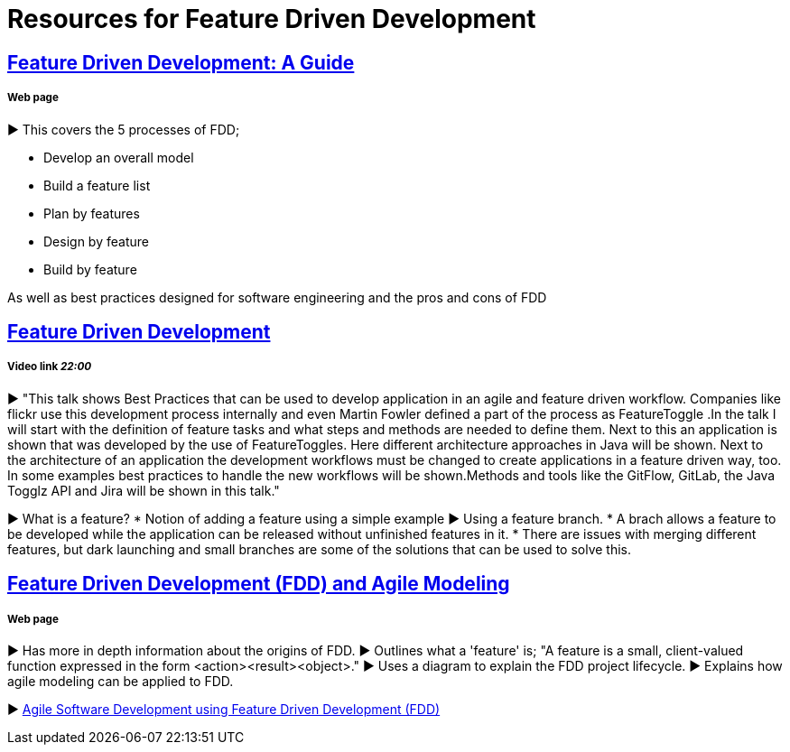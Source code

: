 = Resources for Feature Driven Development

== http://www.arrkgroup.com/thought-leadership/feature-driven-development-a-guide/[Feature Driven Development: A Guide]
===== Web page

► This covers the 5 processes of FDD;

* Develop an overall model
* Build a feature list
* Plan by features
* Design by feature
* Build by feature

As well as best practices designed for software engineering and the pros and cons of FDD

== https://www.youtube.com/watch?v=D7f4ztJIHwo[Feature Driven Development]
===== Video link _22:00_

► "This talk shows Best Practices that can be used to develop application in an agile and feature driven workflow. Companies like flickr use this development process internally and even Martin Fowler defined a part of the process as FeatureToggle .In the talk I will start with the definition of feature tasks and what steps and methods are needed to define them. Next to this an application is shown that was developed by the use of FeatureToggles. Here different architecture approaches in Java will be shown. Next to the architecture of an application the development workflows must be changed to create applications in a feature driven way, too. In some examples best practices to handle the new workflows will be shown.Methods and tools like the GitFlow, GitLab, the Java Togglz API and Jira will be shown in this talk."

► What is a feature?
* Notion of adding a feature using a simple example
► Using a feature branch.
* A brach allows a feature to be developed while the application can be released without unfinished features in it.
* There are issues with merging different features, but dark launching and small branches are some of the solutions that can be used to solve this.

== http://agilemodeling.com/essays/fdd.htm[Feature Driven Development (FDD) and Agile Modeling] 
===== Web page

► Has more in depth information about the origins of FDD.
► Outlines what a 'feature' is; "A feature is a small, client-valued function expressed in the form <action><result><object>."
► Uses a diagram to explain the FDD project lifecycle.
► Explains how agile modeling can be applied to FDD.

► http://www.nebulon.com/fdd/[Agile Software Development using Feature Driven Development (FDD)]


